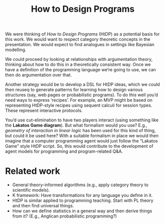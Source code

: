 #+TITLE: How to Design Programs
#+roam_tags: HD

We were thinking of /How to Design Programs/ (HtDP) as a potential
basis for this work.  We would want to respect category theoretic
concepts in the presentation.  We would expect to find analogues in
settings like Bayesian modelling.

We could proceed by looking at relationships with argumentation
theory, thinking about how to do this in a theoretically consistent
way.  Once we have a definition of the programming language we’re
going to use, we can then do argumentation over that.

Another strategy would be to develop a DSL for HtDP ideas, which we
could then reuseq to generate patterns for learning how to design
various structures (say, web pages or probabilistic programs).  To do
this well you’d need ways to express ‘recipes’.  For example, an MVP
might be based on representing HtDP-style recipes using sequent
calculi for session types.  These represent interactive protocols.

You’d use cut-elimination to have two players interact (using
something like the **Lakatos Game diagram**).  But what formalism
would you use?  E.g., /geometry of interaction in linear logic/ has
been used for this kind of thing, but could it be used here?  With a
suitable formalism in place we would then imagine that a computer
programming agent would just follow the “Lakatos Game” style HtDP
script.  So, this would contribute to the development of agent models
for programming and program-related Q&A.

* Related work

- General theory-informed algorithms (e.g., apply category theory to scientific models).
- K framework: Have transformations for any language you define in it.
- HtDP is similar applied to programming teaching.  Start with PL theory and then find universal things.
- How can we define statistics in a general way and then derive things from it?  (E.g., Anglican probabilistic programming?)

* Contributes to                                                   :noexport:
:PROPERTIES:
:ID:       e5d35810-ca01-48f7-90f1-0681fa548385
:END:

- [[file:20200909195629-teach_arbitrary_coding.org][Teach arbitrary coding]]
- [[file:20200905130423-agent_model.org][Agent model]]
